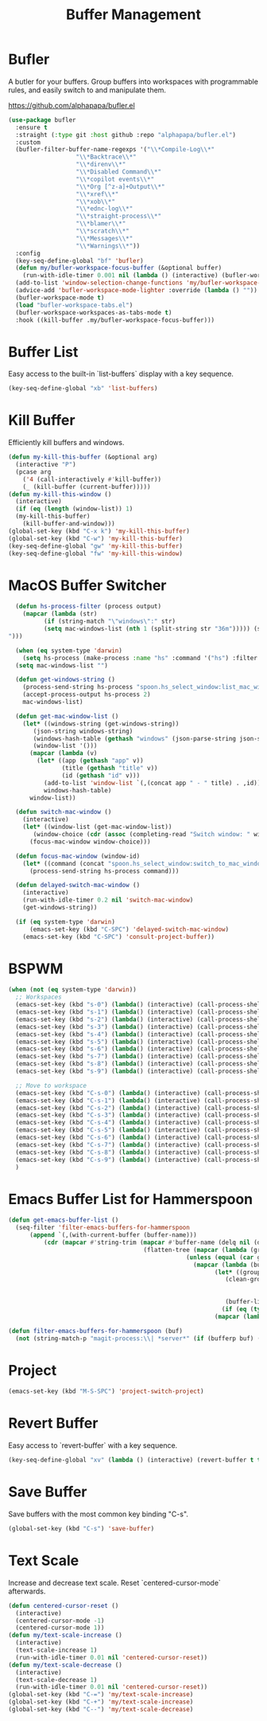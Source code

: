 
#+TITLE: Buffer Management
#+PROPERTY: header-args      :tangle "../config-elisp/buffer-management.el"
* Bufler
A butler for your buffers. Group buffers into workspaces with programmable rules, and easily switch to and manipulate them.

https://github.com/alphapapa/bufler.el
#+begin_src emacs-lisp
  (use-package bufler
    :ensure t
    :straight (:type git :host github :repo "alphapapa/bufler.el")
    :custom
    (bufler-filter-buffer-name-regexps '("\\*Compile-Log\\*"
					 "\\*Backtrace\\*"
					 "\\*direnv\\*"
					 "\\*Disabled Command\\*"
					 "\\*copilot events\\*"
					 "\\*Org [^z-a]+Output\\*"
					 "\\*xref\\*"
					 "\\*xob\\*"
					 "\\*ednc-log\\*"
					 "\\*straight-process\\*"
					 "\\*blamer\\*"
					 "\\*scratch\\*"
					 "\\*Messages\\*"
					 "\\*Warnings\\*"))
    :config
    (key-seq-define-global "bf" 'bufler)
    (defun my/bufler-workspace-focus-buffer (&optional buffer)
      (run-with-idle-timer 0.001 nil (lambda () (interactive) (bufler-workspace-focus-buffer (current-buffer)))))
    (add-to-list 'window-selection-change-functions 'my/bufler-workspace-focus-buffer)
    (advice-add 'bufler-workspace-mode-lighter :override (lambda () ""))
    (bufler-workspace-mode t)
    (load "bufler-workspace-tabs.el")
    (bufler-workspace-workspaces-as-tabs-mode t)
    :hook ((kill-buffer .my/bufler-workspace-focus-buffer)))
#+end_src
* Buffer List
Easy access to the built-in `list-buffers` display with a key sequence. 
#+begin_src emacs-lisp
  (key-seq-define-global "xb" 'list-buffers)
#+end_src
* Kill Buffer
Efficiently kill buffers and windows. 
#+begin_src emacs-lisp
  (defun my-kill-this-buffer (&optional arg)
    (interactive "P")
    (pcase arg
      ('4 (call-interactively #'kill-buffer))
      (_ (kill-buffer (current-buffer)))))
  (defun my-kill-this-window ()
    (interactive)
    (if (eq (length (window-list)) 1)
	(my-kill-this-buffer)
      (kill-buffer-and-window)))
  (global-set-key (kbd "C-x k") 'my-kill-this-buffer)
  (global-set-key (kbd "C-w") 'my-kill-this-buffer)
  (key-seq-define-global "gw" 'my-kill-this-buffer)
  (key-seq-define-global "fw" 'my-kill-this-window)
#+end_src
* MacOS Buffer Switcher
#+begin_src emacs-lisp
  (defun hs-process-filter (process output)
    (mapcar (lambda (str)
	      (if (string-match "\"windows\":" str)
		  (setq mac-windows-list (nth 1 (split-string str "36m"))))) (split-string output "")))

  (when (eq system-type 'darwin)
    (setq hs-process (make-process :name "hs" :command '("hs") :filter 'hs-process-filter)))
  (setq mac-windows-list "")

  (defun get-windows-string ()
    (process-send-string hs-process "spoon.hs_select_window:list_mac_windows()\n")
    (accept-process-output hs-process 2)
    mac-windows-list)

  (defun get-mac-window-list ()
    (let* ((windows-string (get-windows-string))
	   (json-string windows-string)
	   (windows-hash-table (gethash "windows" (json-parse-string json-string)))
	   (window-list '()))
      (mapcar (lambda (v)
		(let* ((app (gethash "app" v))
		       (title (gethash "title" v))
		       (id (gethash "id" v)))
		  (add-to-list 'window-list `(,(concat app " - " title) . ,id))))
	      windows-hash-table)
      window-list))

  (defun switch-mac-window ()
    (interactive)
    (let* ((window-list (get-mac-window-list))
	   (window-choice (cdr (assoc (completing-read "Switch window: " window-list) window-list))))
      (focus-mac-window window-choice)))

  (defun focus-mac-window (window-id)
    (let* ((command (concat "spoon.hs_select_window:switch_to_mac_window(\"" window-id  "\")\n")))
      (process-send-string hs-process command)))

  (defun delayed-switch-mac-window ()
    (interactive)
    (run-with-idle-timer 0.2 nil 'switch-mac-window)
    (get-windows-string))

  (if (eq system-type 'darwin)
      (emacs-set-key (kbd "C-SPC") 'delayed-switch-mac-window)
    (emacs-set-key (kbd "C-SPC") 'consult-project-buffer))
#+end_src
* BSPWM
#+begin_src emacs-lisp
  (when (not (eq system-type 'darwin))
    ;; Workspaces
    (emacs-set-key (kbd "s-0") (lambda() (interactive) (call-process-shell-command "hyprctl dispatch workspace 10")))
    (emacs-set-key (kbd "s-1") (lambda() (interactive) (call-process-shell-command "hyprctl dispatch workspace 1")))
    (emacs-set-key (kbd "s-2") (lambda() (interactive) (call-process-shell-command "hyprctl dispatch workspace 2")))
    (emacs-set-key (kbd "s-3") (lambda() (interactive) (call-process-shell-command "hyprctl dispatch workspace 3")))
    (emacs-set-key (kbd "s-4") (lambda() (interactive) (call-process-shell-command "hyprctl dispatch workspace 4")))
    (emacs-set-key (kbd "s-5") (lambda() (interactive) (call-process-shell-command "hyprctl dispatch workspace 5")))
    (emacs-set-key (kbd "s-6") (lambda() (interactive) (call-process-shell-command "hyprctl dispatch workspace 6")))
    (emacs-set-key (kbd "s-7") (lambda() (interactive) (call-process-shell-command "hyprctl dispatch workspace 7")))
    (emacs-set-key (kbd "s-8") (lambda() (interactive) (call-process-shell-command "hyprctl dispatch workspace 8")))
    (emacs-set-key (kbd "s-9") (lambda() (interactive) (call-process-shell-command "hyprctl dispatch workspace 9")))

    ;; Move to workspace
    (emacs-set-key (kbd "C-s-0") (lambda() (interactive) (call-process-shell-command "hyprctl dispatch movetoworkspace 10")))
    (emacs-set-key (kbd "C-s-1") (lambda() (interactive) (call-process-shell-command "hyprctl dispatch movetoworkspace 1")))
    (emacs-set-key (kbd "C-s-2") (lambda() (interactive) (call-process-shell-command "hyprctl dispatch movetoworkspace 2")))
    (emacs-set-key (kbd "C-s-3") (lambda() (interactive) (call-process-shell-command "hyprctl dispatch movetoworkspace 3")))
    (emacs-set-key (kbd "C-s-4") (lambda() (interactive) (call-process-shell-command "hyprctl dispatch movetoworkspace 4")))
    (emacs-set-key (kbd "C-s-5") (lambda() (interactive) (call-process-shell-command "hyprctl dispatch movetoworkspace 5")))
    (emacs-set-key (kbd "C-s-6") (lambda() (interactive) (call-process-shell-command "hyprctl dispatch movetoworkspace 6")))
    (emacs-set-key (kbd "C-s-7") (lambda() (interactive) (call-process-shell-command "hyprctl dispatch movetoworkspace 7")))
    (emacs-set-key (kbd "C-s-8") (lambda() (interactive) (call-process-shell-command "hyprctl dispatch movetoworkspace 8")))
    (emacs-set-key (kbd "C-s-9") (lambda() (interactive) (call-process-shell-command "hyprctl dispatch movetoworkspace 9")))
    )
#+end_src
* Emacs Buffer List for Hammerspoon
#+begin_src emacs-lisp
  (defun get-emacs-buffer-list ()
    (seq-filter 'filter-emacs-buffers-for-hammerspoon
	    (append `(,(with-current-buffer (buffer-name)))
		    (cdr (mapcar #'string-trim (mapcar #'buffer-name (delq nil (delete-dups
										(flatten-tree (mapcar (lambda (group)
													(unless (equal (car group) "\*Special")
													  (mapcar (lambda (buffer-or-buffers)
														    (let* ((group-buffers (if (eq (type-of buffer-or-buffers) 'buffer) buffer-or-buffers (car (cdr buffer-or-buffers))))
															   (clean-group-buffers (if (eq (type-of group-buffers) 'buffer)
																		    group-buffers
																		  (delq nil (delete-dups group-buffers))))
															   (buffer-list '()))
														      (if (eq (type-of clean-group-buffers) 'buffer) clean-group-buffers
															(mapcar (lambda (item) (if (eq (type-of item) 'buffer) item)) clean-group-buffers)))) (cdr group)))) (bufler-buffers)))))))))))

  (defun filter-emacs-buffers-for-hammerspoon (buf)
    (not (string-match-p "magit-process:\\| *server*" (if (bufferp buf) (buffer-name buf) buf))))
#+end_src
* Project
#+begin_src emacs-lisp
  (emacs-set-key (kbd "M-S-SPC") 'project-switch-project)
#+end_src
* Revert Buffer
Easy access to `revert-buffer` with a key sequence.
#+begin_src emacs-lisp
  (key-seq-define-global "xv" (lambda () (interactive) (revert-buffer t t)))
#+end_src
* Save Buffer
Save buffers with the most common key binding "C-s".
#+begin_src emacs-lisp
  (global-set-key (kbd "C-s") 'save-buffer)
#+end_src
* Text Scale
Increase and decrease text scale. Reset `centered-cursor-mode` afterwards.
#+begin_src emacs-lisp
  (defun centered-cursor-reset ()
    (interactive)
    (centered-cursor-mode -1)
    (centered-cursor-mode 1))
  (defun my/text-scale-increase ()
    (interactive)
    (text-scale-increase 1)
    (run-with-idle-timer 0.01 nil 'centered-cursor-reset))
  (defun my/text-scale-decrease ()
    (interactive)
    (text-scale-decrease 1)
    (run-with-idle-timer 0.01 nil 'centered-cursor-reset))
  (global-set-key (kbd "C-=") 'my/text-scale-increase)
  (global-set-key (kbd "C-+") 'my/text-scale-increase)
  (global-set-key (kbd "C--") 'my/text-scale-decrease)
#+end_src
